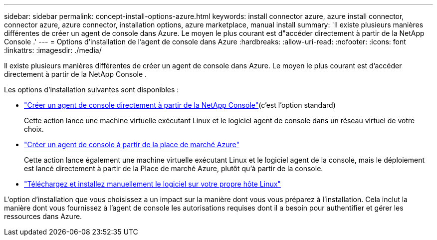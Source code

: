 ---
sidebar: sidebar 
permalink: concept-install-options-azure.html 
keywords: install connector azure, azure install connector, connector azure, azure connector, installation options, azure marketplace, manual install 
summary: 'Il existe plusieurs manières différentes de créer un agent de console dans Azure.  Le moyen le plus courant est d"accéder directement à partir de la NetApp Console .' 
---
= Options d'installation de l'agent de console dans Azure
:hardbreaks:
:allow-uri-read: 
:nofooter: 
:icons: font
:linkattrs: 
:imagesdir: ./media/


[role="lead"]
Il existe plusieurs manières différentes de créer un agent de console dans Azure.  Le moyen le plus courant est d'accéder directement à partir de la NetApp Console .

Les options d’installation suivantes sont disponibles :

* link:task-install-agent-azure-console.html["Créer un agent de console directement à partir de la NetApp Console"](c'est l'option standard)
+
Cette action lance une machine virtuelle exécutant Linux et le logiciel agent de console dans un réseau virtuel de votre choix.

* link:task-install-agent-azure-marketplace.html["Créer un agent de console à partir de la place de marché Azure"]
+
Cette action lance également une machine virtuelle exécutant Linux et le logiciel agent de la console, mais le déploiement est lancé directement à partir de la Place de marché Azure, plutôt qu’à partir de la console.

* link:task-install-agent-azure-manual.html["Téléchargez et installez manuellement le logiciel sur votre propre hôte Linux"]


L’option d’installation que vous choisissez a un impact sur la manière dont vous vous préparez à l’installation.  Cela inclut la manière dont vous fournissez à l’agent de console les autorisations requises dont il a besoin pour authentifier et gérer les ressources dans Azure.
